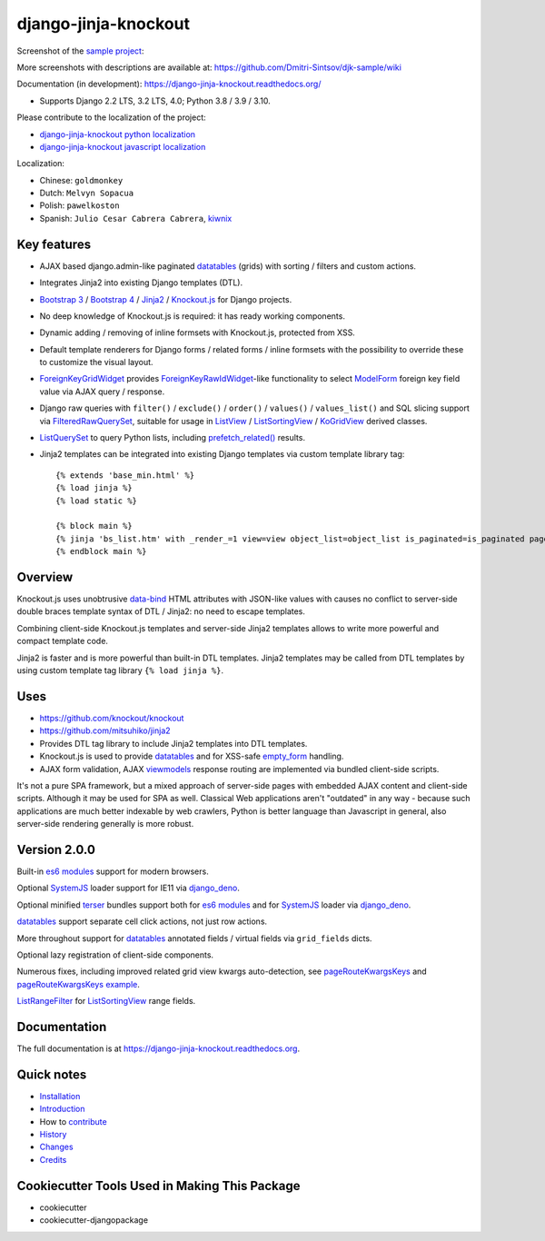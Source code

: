 =====================
django-jinja-knockout
=====================

.. _renderValue: https://github.com/Dmitri-Sintsov/django-jinja-knockout/search?q=renderValue&unscoped_q=renderValue
.. _renderNestedList: https://django-jinja-knockout.readthedocs.io/en/latest/datatables.html#nested-verbose-field-names
.. _Bootstrap 3: https://github.com/Dmitri-Sintsov/djk-bootstrap3
.. _Bootstrap 4: https://github.com/Dmitri-Sintsov/djk-bootstrap4
.. _data-bind: https://knockoutjs.com/documentation/binding-syntax.html
.. _datatables: https://django-jinja-knockout.readthedocs.io/en/latest/datatables.html
.. _django_deno: https://github.com/Dmitri-Sintsov/django-deno
.. _django-jinja-knockout python localization: https://poeditor.com/join/project/9hqQrFEdDM
.. _django-jinja-knockout javascript localization: https://poeditor.com/join/project/049HWzP3eb
.. _empty_form: https://docs.djangoproject.com/en/dev/topics/forms/formsets/#empty-form
.. _es6 modules: https://developer.mozilla.org/en-US/docs/Web/JavaScript/Guide/Modules
.. _FilteredRawQuerySet: https://django-jinja-knockout.readthedocs.io/en/latest/query.html#filteredrawqueryset
.. _ForeignKeyGridWidget: https://django-jinja-knockout.readthedocs.io/en/latest/widgets.html#foreignkeygridwidget
.. _ForeignKeyRawIdWidget: https://github.com/django/django/search?l=Python&q=ForeignKeyRawIdWidget
.. _Jinja2: http://jinja.pocoo.org/docs/dev/
.. _kiwnix: https://github.com/Dmitri-Sintsov/django-jinja-knockout/commits?author=kiwnix
.. _Knockout.js: http://knockoutjs.com/
.. _ListView: https://docs.djangoproject.com/en/dev/ref/class-based-views/generic-display/#listview
.. _ListRangeFilter: https://github.com/Dmitri-Sintsov/django-jinja-knockout/search?q=ListRangeFilter&type=code
.. _ListSortingView: https://django-jinja-knockout.readthedocs.io/en/latest/views.html#listsortingview
.. _KoGridView: https://django-jinja-knockout.readthedocs.io/en/latest/datatables.html
.. _ListQuerySet: https://django-jinja-knockout.readthedocs.io/en/latest/query.html#listqueryset
.. _many to many relationships: https://docs.djangoproject.com/en/dev/topics/db/examples/many_to_many/
.. _ModelForm: https://docs.djangoproject.com/en/dev/topics/forms/modelforms/#modelform
.. _MultipleKeyGridWidget: https://django-jinja-knockout.readthedocs.io/en/latest/datatables.html#multiplekeygridwidget
.. _Nested components: https://django-jinja-knockout.readthedocs.io/en/latest/clientside.html#clientside-nested-components
.. _PageContext: https://django-jinja-knockout.readthedocs.io/en/latest/context_processors.html#pagecontext-page-context
.. _pageRouteKwargsKeys: https://github.com/Dmitri-Sintsov/django-jinja-knockout/search?l=Python&q=pageRouteKwargsKeys&type=code
.. _pageRouteKwargsKeys example: https://github.com/Dmitri-Sintsov/djk-sample/search?q=pageRouteKwargsKeys&type=code
.. _prefetch_related(): https://docs.djangoproject.com/en/dev/ref/models/querysets/#django.db.models.Prefetch
.. _sample project: https://github.com/Dmitri-Sintsov/djk-sample
.. _SystemJS: https://github.com/systemjs/systemjs
.. _TemplateResponse: https://docs.djangoproject.com/en/dev/ref/template-response/
.. _terser: https://terser.org
.. _UrlPath: https://github.com/Dmitri-Sintsov/djk-sample/search?l=Python&q=UrlPath
.. _viewmodels: https://django-jinja-knockout.readthedocs.io/en/latest/viewmodels.html

.. image:: https://badge.fury.io/py/django-jinja-knockout.png
   :alt: PyPI package
   :target: https://badge.fury.io/py/django-jinja-knockout

.. image:: https://circleci.com/gh/Dmitri-Sintsov/django-jinja-knockout.svg?style=shield
    :target: https://circleci.com/gh/Dmitri-Sintsov/django-jinja-knockout

.. image:: https://icons.iconarchive.com/icons/dtafalonso/android-lollipop/24/Youtube-icon.png
    :alt: Watch selenium tests recorded videos.
    :target: https://www.youtube.com/channel/UCZTrByxVSXdyW0z3e3qjTsQ

.. image:: https://badges.gitter.im/django-jinja-knockout/Lobby.svg
   :alt: Join the chat at https://gitter.im/django-jinja-knockout/Lobby
   :target: https://gitter.im/django-jinja-knockout/Lobby?utm_source=badge&utm_medium=badge&utm_campaign=pr-badge&utm_content=badge

.. image:: https://www.paypalobjects.com/en_US/i/btn/btn_donate_SM.gif
   :alt: Donate to support further development
   :target: https://www.paypal.com/cgi-bin/webscr?cmd=_s-xclick&hosted_button_id=EWVQRCWPUE652&source=url

Screenshot of the `sample project`_:

.. image:: https://raw.githubusercontent.com/wiki/Dmitri-Sintsov/djk-sample/djk_edit_inline.png
   :width: 740px

More screenshots with descriptions are available at: https://github.com/Dmitri-Sintsov/djk-sample/wiki

Documentation (in development): https://django-jinja-knockout.readthedocs.org/

* Supports Django 2.2 LTS, 3.2 LTS, 4.0; Python 3.8 / 3.9 / 3.10.

Please contribute to the localization of the project:

* `django-jinja-knockout python localization`_
* `django-jinja-knockout javascript localization`_

Localization:

* Chinese: ``goldmonkey``
* Dutch: ``Melvyn Sopacua``
* Polish: ``pawelkoston``
* Spanish: ``Julio Cesar Cabrera Cabrera``, `kiwnix`_

Key features
------------

* AJAX based django.admin-like paginated `datatables`_ (grids) with sorting / filters and custom actions.
* Integrates Jinja2 into existing Django templates (DTL).
* `Bootstrap 3`_ / `Bootstrap 4`_ / `Jinja2`_ / `Knockout.js`_ for Django projects.
* No deep knowledge of Knockout.js is required: it has ready working components.
* Dynamic adding / removing of inline formsets with Knockout.js, protected from XSS.
* Default template renderers for Django forms / related forms / inline formsets with the possibility to override these
  to customize the visual layout.
* `ForeignKeyGridWidget`_ provides `ForeignKeyRawIdWidget`_-like functionality to select `ModelForm`_ foreign key
  field value via AJAX query / response.
* Django raw queries with ``filter()`` / ``exclude()`` / ``order()`` / ``values()`` / ``values_list()`` and SQL slicing
  support via `FilteredRawQuerySet`_, suitable for usage in `ListView`_ / `ListSortingView`_ / `KoGridView`_ derived
  classes.
* `ListQuerySet`_ to query Python lists, including `prefetch_related()`_ results.
* Jinja2 templates can be integrated into existing Django templates via custom template library tag::

    {% extends 'base_min.html' %}
    {% load jinja %}
    {% load static %}

    {% block main %}
    {% jinja 'bs_list.htm' with _render_=1 view=view object_list=object_list is_paginated=is_paginated page_obj=page_obj %}
    {% endblock main %}

Overview
--------

Knockout.js uses unobtrusive `data-bind`_ HTML attributes with JSON-like values with causes no conflict to server-side
double braces template syntax of DTL / Jinja2: no need to escape templates.

Combining client-side Knockout.js templates and server-side Jinja2 templates allows to write more powerful and compact
template code.

Jinja2 is faster and is more powerful than built-in DTL templates. Jinja2 templates may be called from DTL templates
by using custom template tag library ``{% load jinja %}``.

Uses
----

* https://github.com/knockout/knockout
* https://github.com/mitsuhiko/jinja2
* Provides DTL tag library to include Jinja2 templates into DTL templates.
* Knockout.js is used to provide `datatables`_ and for XSS-safe `empty_form`_ handling.
* AJAX form validation, AJAX `viewmodels`_ response routing are implemented via bundled client-side scripts.

It's not a pure SPA framework, but a mixed approach of server-side pages with embedded AJAX content and client-side
scripts. Although it may be used for SPA as well. Classical Web applications aren't "outdated" in any way - because such
applications are much better indexable by web crawlers, Python is better language than Javascript in general, also
server-side rendering generally is more robust.

Version 2.0.0
-------------
Built-in `es6 modules`_ support for modern browsers.

Optional `SystemJS`_ loader support for IE11 via `django_deno`_.

Optional minified `terser`_ bundles support both for `es6 modules`_ and for `SystemJS`_ loader via `django_deno`_.

`datatables`_ support separate cell click actions, not just row actions.

More throughout support for `datatables`_ annotated fields / virtual fields via ``grid_fields`` dicts.

Optional lazy registration of client-side components.

Numerous fixes, including improved related grid view kwargs auto-detection, see `pageRouteKwargsKeys`_ and
`pageRouteKwargsKeys example`_.

`ListRangeFilter`_ for `ListSortingView`_ range fields.

.. _History: HISTORY.rst

.. _Changes: CHANGES.rst

Documentation
-------------

The full documentation is at https://django-jinja-knockout.readthedocs.org.

.. github relative links
.. see setup.py

Quick notes
-----------

.. Next links are github relative links. Do not process these via sphinx as it does not follow them correctly.
.. _Credits: AUTHORS.rst
.. _contribute: CONTRIBUTING.rst
.. _Changes: CHANGES.rst
.. _History: HISTORY.rst
.. _Installation: INSTALLATION.rst
.. _Introduction: QUICKSTART.rst

* Installation_
* Introduction_
* How to contribute_
* History_
* Changes_
* Credits_

Cookiecutter Tools Used in Making This Package
----------------------------------------------

*  cookiecutter
*  cookiecutter-djangopackage
